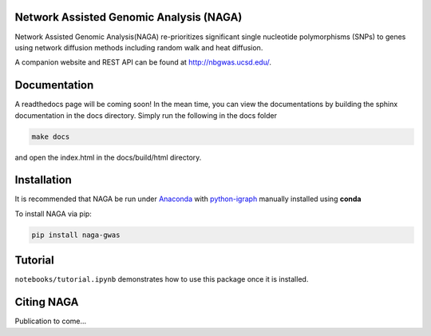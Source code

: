 Network Assisted Genomic Analysis (NAGA)
========================================

Network Assisted Genomic Analysis(NAGA) re-prioritizes significant single
nucleotide polymorphisms (SNPs) to genes using network diffusion methods
including random walk and heat diffusion. 

A companion website and REST API can be found at http://nbgwas.ucsd.edu/.

Documentation
=============

A readthedocs page will be coming soon! In the mean time, you can view
the documentations by building the sphinx documentation in the docs
directory. Simply run the following in the docs folder

.. code:: bash

    make docs

and open the index.html in the docs/build/html directory.

Installation
============

It is recommended that NAGA be run under Anaconda_ with python-igraph_ manually installed using **conda**


To install NAGA via pip:

.. code:: bash
    
    pip install naga-gwas


Tutorial
========

``notebooks/tutorial.ipynb`` demonstrates how to use this package once it
is installed.

Citing NAGA
=============

Publication to come...

.. _Anaconda: https://anaconda.org
.. _python-igraph: https://anaconda.org/conda-forge/python-igraph